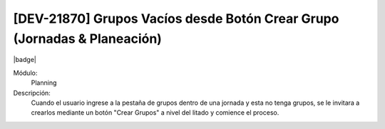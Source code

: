 [DEV-21870] Grupos Vacíos desde Botón Crear Grupo (Jornadas & Planeación)
---------------------------------------------------------------------------

|badge|

.. |badge| raw:: html
   
   <span style="background-color: #04a7de; color: white; padding: 4px 8px; border-radius: 4px;">Nueva característica</span>

Módulo:
   Planning

Descripción:
  Cuando el usuario ingrese a la pestaña de grupos dentro de una jornada y esta no tenga grupos, se le invitara a crearlos mediante un botón "Crear Grupos" a nivel del litado y comience el proceso. 

.. versionadded:: 10.230.0.0-LTS